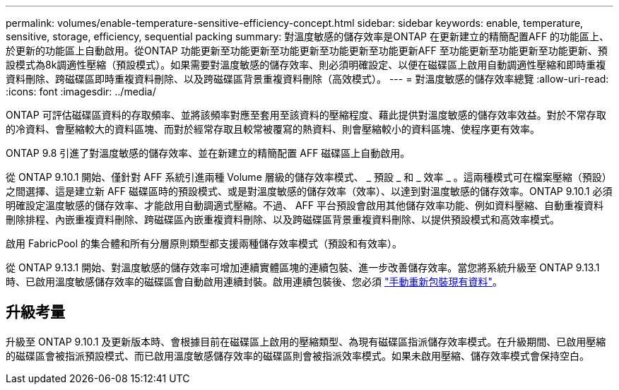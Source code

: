 ---
permalink: volumes/enable-temperature-sensitive-efficiency-concept.html 
sidebar: sidebar 
keywords: enable, temperature, sensitive, storage, efficiency, sequential packing 
summary: 對溫度敏感的儲存效率是ONTAP 在更新建立的精簡配置AFF 的功能區上、於更新的功能區上自動啟用。從ONTAP 功能更新至功能更新至功能更新至功能更新至功能更新AFF 至功能更新至功能更新至功能更新、預設模式為8k調適性壓縮（預設模式）。如果需要對溫度敏感的儲存效率、則必須明確設定、以便在磁碟區上啟用自動調適性壓縮和即時重複資料刪除、跨磁碟區即時重複資料刪除、以及跨磁碟區背景重複資料刪除（高效模式）。 
---
= 對溫度敏感的儲存效率總覽
:allow-uri-read: 
:icons: font
:imagesdir: ../media/


[role="lead"]
ONTAP 可評估磁碟區資料的存取頻率、並將該頻率對應至套用至該資料的壓縮程度、藉此提供對溫度敏感的儲存效率效益。對於不常存取的冷資料、會壓縮較大的資料區塊、而對於經常存取且較常被覆寫的熱資料、則會壓縮較小的資料區塊、使程序更有效率。

ONTAP 9.8 引進了對溫度敏感的儲存效率、並在新建立的精簡配置 AFF 磁碟區上自動啟用。

從 ONTAP 9.10.1 開始、僅針對 AFF 系統引進兩種 Volume 層級的儲存效率模式、 _ 預設 _ 和 _ 效率 _ 。這兩種模式可在檔案壓縮（預設）之間選擇、這是建立新 AFF 磁碟區時的預設模式、或是對溫度敏感的儲存效率（效率）、以達到對溫度敏感的儲存效率。ONTAP 9.10.1 必須明確設定溫度敏感的儲存效率、才能啟用自動調適式壓縮。不過、 AFF 平台預設會啟用其他儲存效率功能、例如資料壓縮、自動重複資料刪除排程、內嵌重複資料刪除、跨磁碟區內嵌重複資料刪除、以及跨磁碟區背景重複資料刪除、以提供預設模式和高效率模式。

啟用 FabricPool 的集合體和所有分層原則類型都支援兩種儲存效率模式（預設和有效率）。

從 ONTAP 9.13.1 開始、對溫度敏感的儲存效率可增加連續實體區塊的連續包裝、進一步改善儲存效率。當您將系統升級至 ONTAP 9.13.1 時、已啟用溫度敏感儲存效率的磁碟區會自動啟用連續封裝。啟用連續包裝後、您必須 link:https://docs.netapp.com/us-en/ontap/volumes/run-efficiency-operations-manual-task.html["手動重新包裝現有資料"]。



== 升級考量

升級至 ONTAP 9.10.1 及更新版本時、會根據目前在磁碟區上啟用的壓縮類型、為現有磁碟區指派儲存效率模式。在升級期間、已啟用壓縮的磁碟區會被指派預設模式、而已啟用溫度敏感儲存效率的磁碟區則會被指派效率模式。如果未啟用壓縮、儲存效率模式會保持空白。
